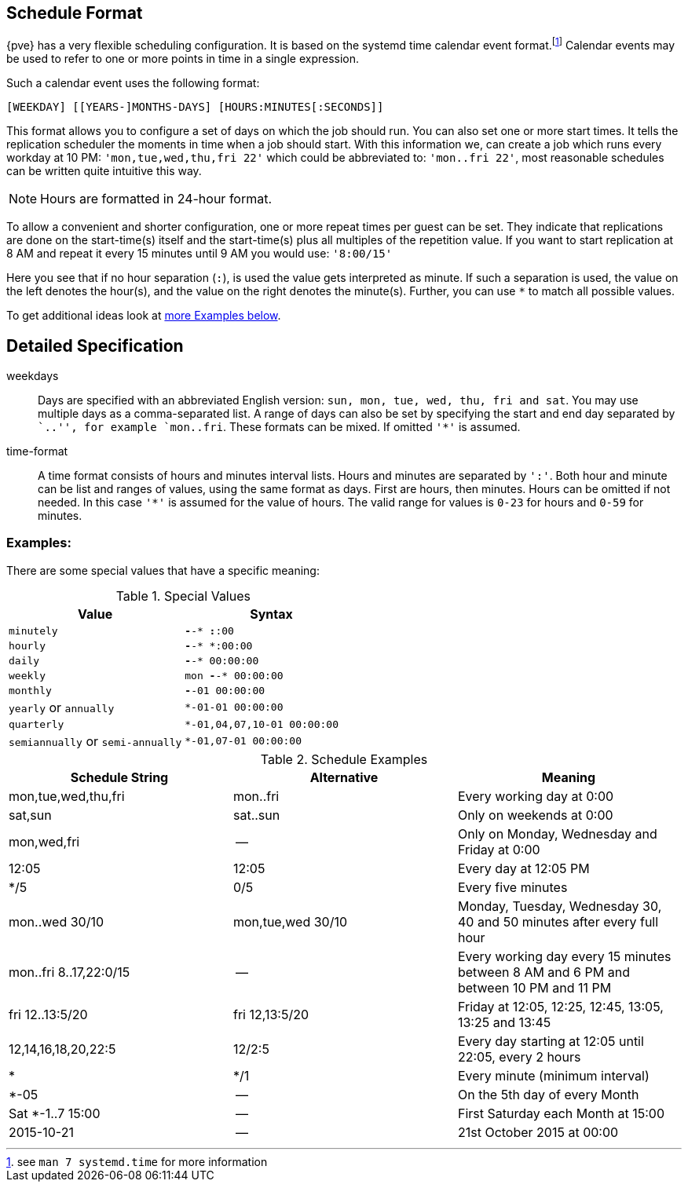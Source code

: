 [[chapter_calendar_events]]
ifdef::wiki[]
Calendar Events
===============
:pve-toplevel:
endif::wiki[]

Schedule Format
---------------

{pve} has a very flexible scheduling configuration. It is based on the systemd
time calendar event format.footnote:[see `man 7 systemd.time` for more information]
Calendar events may be used to refer to one or more points in time in a
single expression.

Such a calendar event uses the following format:

----
[WEEKDAY] [[YEARS-]MONTHS-DAYS] [HOURS:MINUTES[:SECONDS]]
----

This format allows you to configure a set of days on which the job should run.
You can also set one or more start times. It tells the replication scheduler
the moments in time when a job should start.
With this information we, can create a job which runs every workday at 10
PM: `'mon,tue,wed,thu,fri 22'` which could be abbreviated to: `'mon..fri
22'`, most reasonable schedules can be written quite intuitive this way.

NOTE: Hours are formatted in 24-hour format.

To allow a convenient and shorter configuration, one or more repeat times per
guest can be set. They indicate that replications are done on the start-time(s)
itself and the start-time(s) plus all multiples of the repetition value. If
you want to start replication at 8 AM and repeat it every 15 minutes until
9 AM you would use: `'8:00/15'`

Here you see that if no hour separation (`:`), is used the value gets
interpreted as minute. If such a separation is used, the value on the left
denotes the hour(s), and the value on the right denotes the minute(s).
Further, you can use `*` to match all possible values.

To get additional ideas look at
xref:pvesr_schedule_format_examples[more Examples below].

Detailed Specification
----------------------

weekdays:: Days are specified with an abbreviated English version: `sun, mon,
tue, wed, thu, fri and sat`. You may use multiple days as a comma-separated
list. A range of days can also be set by specifying the start and end day
separated by ``..'', for example `mon..fri`. These formats can be mixed.
If omitted `'*'` is assumed.

time-format:: A time format consists of hours and minutes interval lists.
Hours and minutes are separated by `':'`. Both hour and minute can be list
and ranges of values, using the same format as days.
First are hours, then minutes. Hours can be omitted if not needed. In this
case `'*'` is assumed for the value of hours.
The valid range for values is `0-23` for hours and `0-59` for minutes.

[[pvesr_schedule_format_examples]]
Examples:
~~~~~~~~~

There are some special values that have a specific meaning:

.Special Values
[width="100%",options="header"]
|================================================================
|Value					|Syntax
|`minutely`				|`*-*-* *:*:00`
|`hourly`				|`*-*-* *:00:00`
|`daily`				|`*-*-* 00:00:00`
|`weekly`				|`mon *-*-* 00:00:00`
|`monthly`				|`*-*-01 00:00:00`
|`yearly` or `annually`			| `*-01-01 00:00:00`
|`quarterly`				|`*-01,04,07,10-01 00:00:00`
|`semiannually` or `semi-annually`	|`*-01,07-01 00:00:00`
|================================================================

.Schedule Examples
[width="100%",options="header"]
|==============================================================================
|Schedule String	|Alternative		|Meaning
|mon,tue,wed,thu,fri	|mon..fri		|Every working day at 0:00
|sat,sun		|sat..sun		|Only on weekends at 0:00
|mon,wed,fri		|--			|Only on Monday, Wednesday and Friday at 0:00
|12:05			|12:05			|Every day at 12:05 PM
|*/5			|0/5			|Every five minutes
|mon..wed 30/10		|mon,tue,wed 30/10	|Monday, Tuesday, Wednesday 30, 40 and 50 minutes after every full hour
|mon..fri 8..17,22:0/15	|--			|Every working day every 15 minutes between 8 AM and 6 PM and between 10 PM and 11 PM
|fri 12..13:5/20	|fri 12,13:5/20		|Friday at 12:05, 12:25, 12:45, 13:05, 13:25 and 13:45
|12,14,16,18,20,22:5	|12/2:5			|Every day starting at 12:05 until 22:05, every 2 hours
|*			|*/1			|Every minute (minimum interval)
|*-05			|--			|On the 5th day of every Month
|Sat *-1..7 15:00	|--			|First Saturday each Month at 15:00
|2015-10-21		|--			|21st October 2015 at 00:00
|==============================================================================
